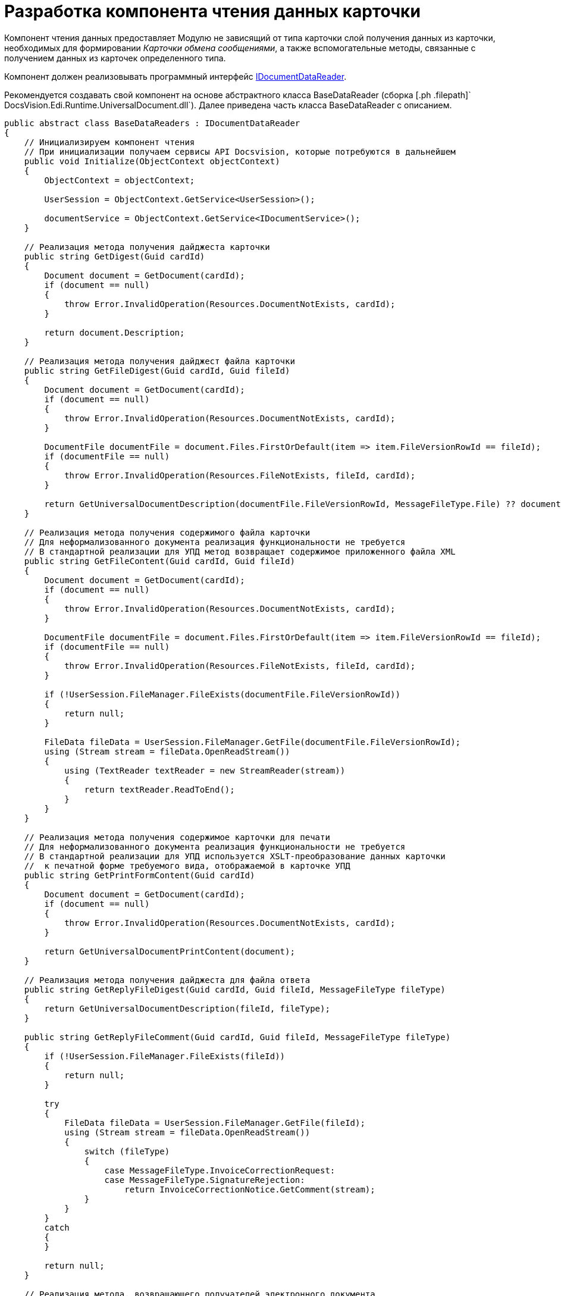 = Разработка компонента чтения данных карточки

Компонент чтения данных предоставляет Модулю не зависящий от типа карточки слой получения данных из карточки, необходимых для формировании [.dfn .term]_Карточки обмена сообщениями_, а также вспомогательные методы, связанные с получением данных из карточек определенного типа.

Компонент должен реализовывать программный интерфейс xref:IDocumentDataReader.adoc[IDocumentDataReader].

Рекомендуется создавать свой компонент на основе абстрактного класса [.keyword .apiname]#BaseDataReader# (сборка [.ph .filepath]` DocsVision.Edi.Runtime.UniversalDocument.dll`). Далее приведена часть класса [.keyword .apiname]#BaseDataReader# с описанием.

[source,pre,codeblock,language-csharp]
----
public abstract class BaseDataReaders : IDocumentDataReader
{
    // Инициализируем компонент чтения
    // При инициализации получаем сервисы API Docsvision, которые потребуются в дальнейшем
    public void Initialize(ObjectContext objectContext)
    {
        ObjectContext = objectContext;

        UserSession = ObjectContext.GetService<UserSession>();

        documentService = ObjectContext.GetService<IDocumentService>();
    }

    // Реализация метода получения дайджеста карточки
    public string GetDigest(Guid cardId)
    {
        Document document = GetDocument(cardId);
        if (document == null)
        {
            throw Error.InvalidOperation(Resources.DocumentNotExists, cardId);
        }

        return document.Description;
    }

    // Реализация метода получения дайджест файла карточки
    public string GetFileDigest(Guid cardId, Guid fileId)
    {
        Document document = GetDocument(cardId);
        if (document == null)
        {
            throw Error.InvalidOperation(Resources.DocumentNotExists, cardId);
        }

        DocumentFile documentFile = document.Files.FirstOrDefault(item => item.FileVersionRowId == fileId);
        if (documentFile == null)
        {
            throw Error.InvalidOperation(Resources.FileNotExists, fileId, cardId);
        }

        return GetUniversalDocumentDescription(documentFile.FileVersionRowId, MessageFileType.File) ?? documentFile.FileName;
    }

    // Реализация метода получения содержимого файла карточки
    // Для неформализованного документа реализация функциональности не требуется
    // В стандартной реализации для УПД метод возвращает содержимое приложенного файла XML
    public string GetFileContent(Guid cardId, Guid fileId)
    {
        Document document = GetDocument(cardId);
        if (document == null)
        {
            throw Error.InvalidOperation(Resources.DocumentNotExists, cardId);
        }

        DocumentFile documentFile = document.Files.FirstOrDefault(item => item.FileVersionRowId == fileId);
        if (documentFile == null)
        {
            throw Error.InvalidOperation(Resources.FileNotExists, fileId, cardId);
        }

        if (!UserSession.FileManager.FileExists(documentFile.FileVersionRowId))
        {
            return null;
        }

        FileData fileData = UserSession.FileManager.GetFile(documentFile.FileVersionRowId);
        using (Stream stream = fileData.OpenReadStream())
        {
            using (TextReader textReader = new StreamReader(stream))
            {
                return textReader.ReadToEnd();
            }
        }
    }

    // Реализация метода получения содержимое карточки для печати
    // Для неформализованного документа реализация функциональности не требуется
    // В стандартной реализации для УПД используется XSLT-преобразование данных карточки 
    //  к печатной форме требуемого вида, отображаемой в карточке УПД
    public string GetPrintFormContent(Guid cardId)
    {
        Document document = GetDocument(cardId);
        if (document == null)
        {
            throw Error.InvalidOperation(Resources.DocumentNotExists, cardId);
        }

        return GetUniversalDocumentPrintContent(document);
    }

    // Реализация метода получения дайджеста для файла ответа
    public string GetReplyFileDigest(Guid cardId, Guid fileId, MessageFileType fileType)
    {
        return GetUniversalDocumentDescription(fileId, fileType);
    }

    public string GetReplyFileComment(Guid cardId, Guid fileId, MessageFileType fileType)
    {
        if (!UserSession.FileManager.FileExists(fileId))
        {
            return null;
        }

        try
        {
            FileData fileData = UserSession.FileManager.GetFile(fileId);
            using (Stream stream = fileData.OpenReadStream())
            {
                switch (fileType)
                {
                    case MessageFileType.InvoiceCorrectionRequest:
                    case MessageFileType.SignatureRejection:
                        return InvoiceCorrectionNotice.GetComment(stream);
                }
            }
        }
        catch
        {
        }

        return null;
    }

    // Реализация метода, возвращающего получателей электронного документа
    // В качестве получателей выбираются все контрагенты из карточки Документ
    public ItemCollection<DocumentRecipientData> GetAllRecipients(Guid cardId)
    {
        Document document = GetDocument(cardId);
        if (document == null)
        {
            throw Error.InvalidOperation(Resources.DocumentNotExists, cardId);
        }

        ItemCollection<DocumentRecipientData> recipients = new ItemCollection<DocumentRecipientData>();

        var contractSection = document.GetSection(CardDocument.Contract.ID);
        if (contractSection.Count == 0)
        {
            return recipients;
        }

        BaseCardSectionRow contractRow = (BaseCardSectionRow)contractSection[0];
        Guid companyId = contractRow.GetGuid(CardDocument.Contract.PartnerCompany);
        if (companyId == Guid.Empty)
        {
            return recipients;
        }

        PartnersCompany company = ObjectContext.GetObject<PartnersCompany>(companyId);
        if (company != null)
        {
            recipients.Add(new DocumentRecipientData(ObjectContext.GetObjectRef(company).Id, company.Name));
        }

        return recipients;
    }

    // Реализация метода получения актуальных подписей (действительная подпись 
    //  и действительный сертификат) карточки
    public ItemCollection<DocumentSignature> GetActualSignatures(Guid cardId)
    {
        return null;
    }

    // Реализация метода получения всех приложенных к карточке файлов
    public ItemCollection<DocumentFileData> GetAllFiles(Guid cardId)
    {
        Document document = GetDocument(cardId);
        if (document == null)
        {
            throw Error.InvalidOperation(Resources.DocumentNotExists, cardId);
        }

        return new ItemCollection<DocumentFileData>(document.Files.Where(CheckFile)
            .Select(item => new DocumentFileData(item.FileVersionRowId, item.FileName, item.FileType == DocumentFileType.Main)));
    }

    // Реализация метода получения последних подписанных файлов
    public ItemCollection<DocumentFileData> GetLastSignedFiles(Guid cardId)
    {
        return GetSignedFiles(cardId, Guid.Empty);
    }

    // Реализация метода получения файлов карточки, подписанных указанной подписью
    public ItemCollection<DocumentFileData> GetSignedFiles(Guid cardId, Guid signatureGroupId)
    {
        Document document = GetDocument(cardId);
        if (document == null)
        {
            throw Error.InvalidOperation(Resources.DocumentNotExists, cardId);
        }

        if (document.MainInfo.SignatureList == null || !document.MainInfo.SignatureList.Signatures.Any())
        {
            return null;
        }

        BaseCardSignature lastSignature = signatureGroupId != Guid.Empty
            ? document.MainInfo.SignatureList.Signatures.FirstOrDefault(item => ObjectContext.GetObjectRef(item).Id == signatureGroupId)
            : document.MainInfo.SignatureList.Signatures.OrderByDescending(item => item.TimeStamp).FirstOrDefault();

        if (lastSignature == null)
        {
            return null;
        }

        ItemCollection<DocumentFileData> result = new ItemCollection<DocumentFileData>();

        foreach (DocumentFile documentFile in document.Files.Where(CheckFile))
        {
            if (UserSession.CardManager.GetCardState(documentFile.FileId) != ObjectState.Existing)
            {
                continue;
            }

            VersionedFileCard verFileCard = (VersionedFileCard)UserSession.CardManager.GetCard(documentFile.FileId);

            // только подписанные отдельной подписью файлы
            BaseCardSignaturePart filePart = lastSignature.Parts
                .FirstOrDefault(item => item.FileVersion == verFileCard.CurrentVersion.VersionId &&
                                                ((documentFile.FileType == DocumentFileType.Main &&
                                                    documentService.IsDocumentSignaturePartMainFile(item)) ||
                                                    (documentFile.FileType == DocumentFileType.Additional &&
                                                    documentService.IsDocumentSignaturePartAttachments(item))));
            if (filePart == null)
            {
                continue;
            }

            result.Add(new DocumentFileData(documentFile.FileVersionRowId, documentFile.FileName,
                documentFile.FileType == DocumentFileType.Main, filePart.Signature));
        }

        return result;
    }

    // Реализация метода подготовки данных для создания сообщения электронного обмена
    public MessageData PrepareMessageData(Guid cardId, string documentType, string documentVersion)
    {
        Document document = GetDocument(cardId);

        if (document.MainInfo.SignatureList == null || !document.MainInfo.SignatureList.Signatures.Any())
        {
            throw Error.InvalidOperation(Resources.DocumentSignaturesNotExists, cardId);
        }

        MessageData messageData = new MessageData(cardId, documentType, documentVersion, document.MainInfo.Name);

        DateTime? regDate = document.MainInfo[CardDocument.MainInfo.RegDate] as DateTime?;
        messageData.DocumentDate = regDate ?? document.CreateDate;
        messageData.DocumentComment = document.MainInfo[CardDocument.MainInfo.Content] as string;

        Guid numberId = document.MainInfo.GetGuid(CardDocument.MainInfo.RegNumber);
        if (numberId != Guid.Empty)
        {
            BaseCardNumber number = document.Numbers.FirstOrDefault(item => ObjectContext.GetObjectRef(item).Id == numberId);
            if (number != null)
            {
                messageData.DocumentNumber = number.Number;
            }
        }

        return messageData;
    }

    // Реализация метода подготовки файла сообщения электронного обмена
    // Если метод возвращает null будет использована стандартная реализация функции 
    //  получения MessageFile
    // Если требуется, может быть реализован собственный метод получения MessageFile 
    //  (см. описание класса MessageFile)

    public MessageFile PrepareFileData(Guid cardId, Guid fileId, Guid signatureId, bool isMain, string tempFolder)
    {
        // по умолчанию выгружаем файл по Id непосредственно при создании сообщения
        return null;
    }

    // Реализация метода проверки подписи
    public SignatureValidation ValidateSignature(Guid cardId, Guid fileId, Guid signatureId)
    {
        if (cardId == Guid.Empty)
        {
            throw Error.ArgumentNull("cardId");
        }

        if (fileId == Guid.Empty)
        {
            throw Error.ArgumentNull("fileId");
        }

        if (signatureId == Guid.Empty)
        {
            throw Error.ArgumentNull("signatureId");
        }

        if (!UserSession.FileManager.FileExists(fileId))
        {
            return null;
        }

        byte[] signatureData = null;
        try
        {
            signatureData = UserSession.AccessManager.GetCryptObject(signatureId);
        }
        catch
        {
        }
        if (signatureData == null)
        {
            return null;
        }

        string signerName = null;
        X509Certificate2 certificate = null;
        bool isValid = false;
        bool isCertificateValid = false;
        string validationError = null;

        try
        {
            FileData fileData = UserSession.FileManager.GetFile(fileId);
            using (Stream stream = fileData.OpenReadStream())
            {
                using (BinaryReader reader = new BinaryReader(stream))
                {
                    ContentInfo contentInfo = new ContentInfo(reader.ReadBytes((int)reader.BaseStream.Length));
                    SignedCms signedCms = new SignedCms(contentInfo, true);
                    signedCms.Decode(signatureData);

                    if (signedCms.SignerInfos.Count == 0 || signedCms.Certificates.Count == 0)
                    {
                        return null;
                    }

                    certificate = signedCms.Certificates[0];
                    signerName = CertificateHelper.GetCertificateSignerName(certificate);

                    signedCms.CheckSignature(false);
                    isValid = true;

                    signedCms.CheckSignature(new X509Certificate2Collection(certificate), true);
                    isCertificateValid = true;
                }
            }
        }
        catch (Exception ex)
        {
            validationError = ex.Message;
        }

        return new SignatureValidation(isValid, isCertificateValid, certificate, signerName, validationError);
    }


    // Реализация метода формирования содержимого для ответного сообщения.
    // Используется при формировании ответа на полученный формализованный документ
    public string GetInvoiceReplyData(Guid cardId)
    {
        Document document = GetDocument(cardId);
        if (document == null)
        {
            throw Error.InvalidOperation(Resources.DocumentNotExists, cardId);
        }

        return GetInvoiceReplyData(document);
    }

    // В своей реализации нужно переопределить метод, добавив алгоритм проверки ЭП файла
    protected virtual bool CheckFile(DocumentFile documentFile)
    {
        return false;
    }

    // В своей реализации можно переопределить метод, добавив алгоритм получения описания 
    //  для файла fileId в зависимости от типа сообщения
    protected virtual string GetUniversalDocumentDescription(Guid fileId, MessageFileType fileType)
    {
        return null;
    }

    // В своей реализации нужно переопределить метод, добавив алгоритм формирования 
    //  печатной формы для документа document
    protected virtual string GetUniversalDocumentPrintContent(Document document)
    {
        return null;
    }

    // В своей реализации нужно переопределить метода, добавив алгоритм формирования содержимого 
    //  для ответного сообщения на полученный формализованный документ
    // Пример реализации в классе DocsVision.Edi.Runtime.UniversalDocument.BuyerInvoiceDataReader 
    //  (сборка DocsVision.Edi.Runtime.UniversalDocument.dll)
    protected virtual string GetInvoiceReplyData(Document document)
    {
        return null;
    }
}
----
